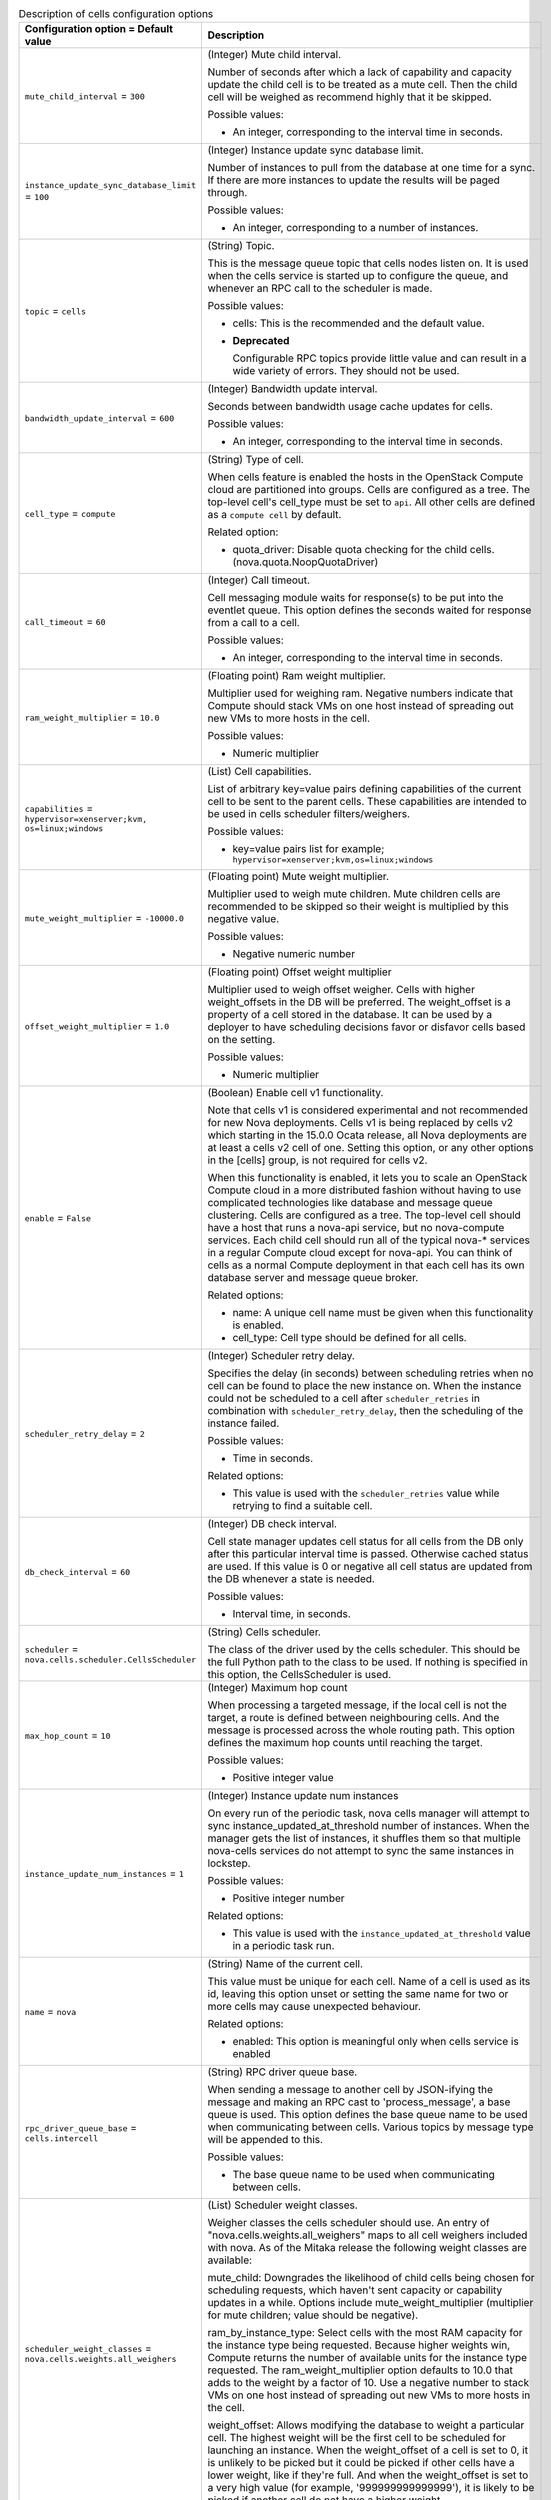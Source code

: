 ..
    Warning: Do not edit this file. It is automatically generated from the
    software project's code and your changes will be overwritten.

    The tool to generate this file lives in openstack-doc-tools repository.

    Please make any changes needed in the code, then run the
    autogenerate-config-doc tool from the openstack-doc-tools repository, or
    ask for help on the documentation mailing list, IRC channel or meeting.

.. _nova-cells:

.. list-table:: Description of cells configuration options
   :header-rows: 1
   :class: config-ref-table

   * - Configuration option = Default value
     - Description

   * - ``mute_child_interval`` = ``300``

     - (Integer) Mute child interval.

       Number of seconds after which a lack of capability and capacity update the child cell is to be treated as a mute cell. Then the child cell will be weighed as recommend highly that it be skipped.

       Possible values:

       * An integer, corresponding to the interval time in seconds.

   * - ``instance_update_sync_database_limit`` = ``100``

     - (Integer) Instance update sync database limit.

       Number of instances to pull from the database at one time for a sync. If there are more instances to update the results will be paged through.

       Possible values:

       * An integer, corresponding to a number of instances.

   * - ``topic`` = ``cells``

     - (String) Topic.

       This is the message queue topic that cells nodes listen on. It is used when the cells service is started up to configure the queue, and whenever an RPC call to the scheduler is made.

       Possible values:

       * cells: This is the recommended and the default value.

       - **Deprecated**

         Configurable RPC topics provide little value and can result in a wide variety of errors. They should not be used.

   * - ``bandwidth_update_interval`` = ``600``

     - (Integer) Bandwidth update interval.

       Seconds between bandwidth usage cache updates for cells.

       Possible values:

       * An integer, corresponding to the interval time in seconds.

   * - ``cell_type`` = ``compute``

     - (String) Type of cell.

       When cells feature is enabled the hosts in the OpenStack Compute cloud are partitioned into groups. Cells are configured as a tree. The top-level cell's cell_type must be set to ``api``. All other cells are defined as a ``compute cell`` by default.

       Related option:

       * quota_driver: Disable quota checking for the child cells. (nova.quota.NoopQuotaDriver)

   * - ``call_timeout`` = ``60``

     - (Integer) Call timeout.

       Cell messaging module waits for response(s) to be put into the eventlet queue. This option defines the seconds waited for response from a call to a cell.

       Possible values:

       * An integer, corresponding to the interval time in seconds.

   * - ``ram_weight_multiplier`` = ``10.0``

     - (Floating point) Ram weight multiplier.

       Multiplier used for weighing ram. Negative numbers indicate that Compute should stack VMs on one host instead of spreading out new VMs to more hosts in the cell.

       Possible values:

       * Numeric multiplier

   * - ``capabilities`` = ``hypervisor=xenserver;kvm, os=linux;windows``

     - (List) Cell capabilities.

       List of arbitrary key=value pairs defining capabilities of the current cell to be sent to the parent cells. These capabilities are intended to be used in cells scheduler filters/weighers.

       Possible values:

       * key=value pairs list for example; ``hypervisor=xenserver;kvm,os=linux;windows``

   * - ``mute_weight_multiplier`` = ``-10000.0``

     - (Floating point) Mute weight multiplier.

       Multiplier used to weigh mute children. Mute children cells are recommended to be skipped so their weight is multiplied by this negative value.

       Possible values:

       * Negative numeric number

   * - ``offset_weight_multiplier`` = ``1.0``

     - (Floating point) Offset weight multiplier

       Multiplier used to weigh offset weigher. Cells with higher weight_offsets in the DB will be preferred. The weight_offset is a property of a cell stored in the database. It can be used by a deployer to have scheduling decisions favor or disfavor cells based on the setting.

       Possible values:

       * Numeric multiplier

   * - ``enable`` = ``False``

     - (Boolean) Enable cell v1 functionality.

       Note that cells v1 is considered experimental and not recommended for new Nova deployments. Cells v1 is being replaced by cells v2 which starting in the 15.0.0 Ocata release, all Nova deployments are at least a cells v2 cell of one. Setting this option, or any other options in the [cells] group, is not required for cells v2.

       When this functionality is enabled, it lets you to scale an OpenStack Compute cloud in a more distributed fashion without having to use complicated technologies like database and message queue clustering. Cells are configured as a tree. The top-level cell should have a host that runs a nova-api service, but no nova-compute services. Each child cell should run all of the typical nova-* services in a regular Compute cloud except for nova-api. You can think of cells as a normal Compute deployment in that each cell has its own database server and message queue broker.

       Related options:

       * name: A unique cell name must be given when this functionality is enabled.

       * cell_type: Cell type should be defined for all cells.

   * - ``scheduler_retry_delay`` = ``2``

     - (Integer) Scheduler retry delay.

       Specifies the delay (in seconds) between scheduling retries when no cell can be found to place the new instance on. When the instance could not be scheduled to a cell after ``scheduler_retries`` in combination with ``scheduler_retry_delay``, then the scheduling of the instance failed.

       Possible values:

       * Time in seconds.

       Related options:

       * This value is used with the ``scheduler_retries`` value while retrying to find a suitable cell.

   * - ``db_check_interval`` = ``60``

     - (Integer) DB check interval.

       Cell state manager updates cell status for all cells from the DB only after this particular interval time is passed. Otherwise cached status are used. If this value is 0 or negative all cell status are updated from the DB whenever a state is needed.

       Possible values:

       * Interval time, in seconds.

   * - ``scheduler`` = ``nova.cells.scheduler.CellsScheduler``

     - (String) Cells scheduler.

       The class of the driver used by the cells scheduler. This should be the full Python path to the class to be used. If nothing is specified in this option, the CellsScheduler is used.

   * - ``max_hop_count`` = ``10``

     - (Integer) Maximum hop count

       When processing a targeted message, if the local cell is not the target, a route is defined between neighbouring cells. And the message is processed across the whole routing path. This option defines the maximum hop counts until reaching the target.

       Possible values:

       * Positive integer value

   * - ``instance_update_num_instances`` = ``1``

     - (Integer) Instance update num instances

       On every run of the periodic task, nova cells manager will attempt to sync instance_updated_at_threshold number of instances. When the manager gets the list of instances, it shuffles them so that multiple nova-cells services do not attempt to sync the same instances in lockstep.

       Possible values:

       * Positive integer number

       Related options:

       * This value is used with the ``instance_updated_at_threshold`` value in a periodic task run.

   * - ``name`` = ``nova``

     - (String) Name of the current cell.

       This value must be unique for each cell. Name of a cell is used as its id, leaving this option unset or setting the same name for two or more cells may cause unexpected behaviour.

       Related options:

       * enabled: This option is meaningful only when cells service is enabled

   * - ``rpc_driver_queue_base`` = ``cells.intercell``

     - (String) RPC driver queue base.

       When sending a message to another cell by JSON-ifying the message and making an RPC cast to 'process_message', a base queue is used. This option defines the base queue name to be used when communicating between cells. Various topics by message type will be appended to this.

       Possible values:

       * The base queue name to be used when communicating between cells.

   * - ``scheduler_weight_classes`` = ``nova.cells.weights.all_weighers``

     - (List) Scheduler weight classes.

       Weigher classes the cells scheduler should use. An entry of "nova.cells.weights.all_weighers" maps to all cell weighers included with nova. As of the Mitaka release the following weight classes are available:

       mute_child: Downgrades the likelihood of child cells being chosen for scheduling requests, which haven't sent capacity or capability updates in a while. Options include mute_weight_multiplier (multiplier for mute children; value should be negative).

       ram_by_instance_type: Select cells with the most RAM capacity for the instance type being requested. Because higher weights win, Compute returns the number of available units for the instance type requested. The ram_weight_multiplier option defaults to 10.0 that adds to the weight by a factor of 10. Use a negative number to stack VMs on one host instead of spreading out new VMs to more hosts in the cell.

       weight_offset: Allows modifying the database to weight a particular cell. The highest weight will be the first cell to be scheduled for launching an instance. When the weight_offset of a cell is set to 0, it is unlikely to be picked but it could be picked if other cells have a lower weight, like if they're full. And when the weight_offset is set to a very high value (for example, '999999999999999'), it is likely to be picked if another cell do not have a higher weight.

   * - ``scheduler_filter_classes`` = ``nova.cells.filters.all_filters``

     - (List) Scheduler filter classes.

       Filter classes the cells scheduler should use. An entry of "nova.cells.filters.all_filters" maps to all cells filters included with nova. As of the Mitaka release the following filter classes are available:

       Different cell filter: A scheduler hint of 'different_cell' with a value of a full cell name may be specified to route a build away from a particular cell.

       Image properties filter: Image metadata named 'hypervisor_version_requires' with a version specification may be specified to ensure the build goes to a cell which has hypervisors of the required version. If either the version requirement on the image or the hypervisor capability of the cell is not present, this filter returns without filtering out the cells.

       Target cell filter: A scheduler hint of 'target_cell' with a value of a full cell name may be specified to route a build to a particular cell. No error handling is done as there's no way to know whether the full path is a valid.

       As an admin user, you can also add a filter that directs builds to a particular cell.

   * - ``instance_updated_at_threshold`` = ``3600``

     - (Integer) Instance updated at threshold

       Number of seconds after an instance was updated or deleted to continue to update cells. This option lets cells manager to only attempt to sync instances that have been updated recently. i.e., a threshold of 3600 means to only update instances that have modified in the last hour.

       Possible values:

       * Threshold in seconds

       Related options:

       * This value is used with the ``instance_update_num_instances`` value in a periodic task run.

   * - ``scheduler_retries`` = ``10``

     - (Integer) Scheduler retries.

       How many retries when no cells are available. Specifies how many times the scheduler tries to launch a new instance when no cells are available.

       Possible values:

       * Positive integer value

       Related options:

       * This value is used with the ``scheduler_retry_delay`` value while retrying to find a suitable cell.

   * - ``reserve_percent`` = ``10.0``

     - (Floating point) Reserve percentage

       Percentage of cell capacity to hold in reserve, so the minimum amount of free resource is considered to be;

        min_free = total * (reserve_percent / 100.0)

       This option affects both memory and disk utilization.

       The primary purpose of this reserve is to ensure some space is available for users who want to resize their instance to be larger. Note that currently once the capacity expands into this reserve space this option is ignored.

       Possible values:

       * An integer or float, corresponding to the percentage of cell capacity to be held in reserve.

   * - ``cells_config`` = ``None``

     - (String) Optional cells configuration.

       Configuration file from which to read cells configuration. If given, overrides reading cells from the database.

       Cells store all inter-cell communication data, including user names and passwords, in the database. Because the cells data is not updated very frequently, use this option to specify a JSON file to store cells data. With this configuration, the database is no longer consulted when reloading the cells data. The file must have columns present in the Cell model (excluding common database fields and the id column). You must specify the queue connection information through a transport_url field, instead of username, password, and so on.

       The transport_url has the following form: rabbit://USERNAME:PASSWORD@HOSTNAME:PORT/VIRTUAL_HOST

       Possible values:

       The scheme can be either qpid or rabbit, the following sample shows this optional configuration:

        { "parent": { "name": "parent", "api_url": "http://api.example.com:8774", "transport_url": "rabbit://rabbit.example.com", "weight_offset": 0.0, "weight_scale": 1.0, "is_parent": true }, "cell1": { "name": "cell1", "api_url": "http://api.example.com:8774", "transport_url": "rabbit://rabbit1.example.com", "weight_offset": 0.0, "weight_scale": 1.0, "is_parent": false }, "cell2": { "name": "cell2", "api_url": "http://api.example.com:8774", "transport_url": "rabbit://rabbit2.example.com", "weight_offset": 0.0, "weight_scale": 1.0, "is_parent": false } }
